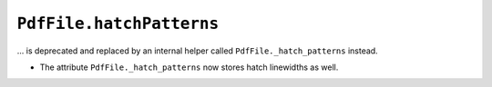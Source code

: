 ``PdfFile.hatchPatterns``
~~~~~~~~~~~~~~~~~~~~~~~~~

... is deprecated and replaced by an internal helper called ``PdfFile._hatch_patterns`` instead.

- The attribute ``PdfFile._hatch_patterns`` now stores hatch linewidths as well.

